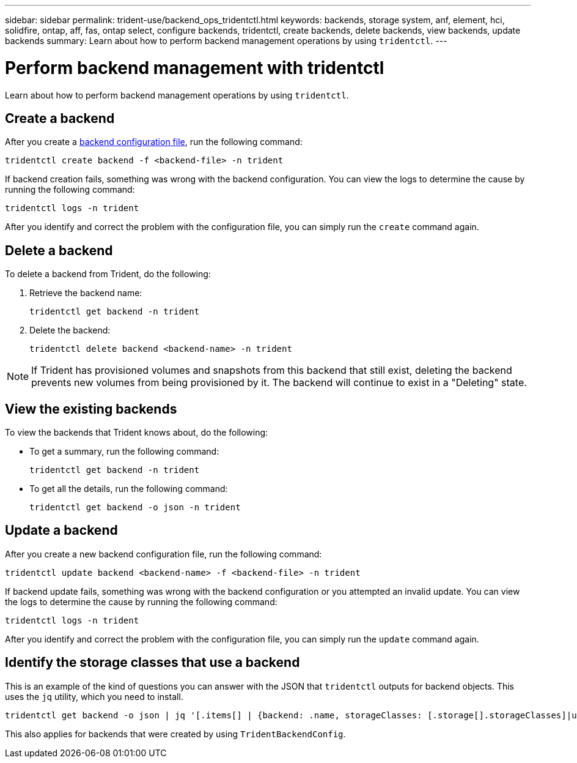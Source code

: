 ---
sidebar: sidebar
permalink: trident-use/backend_ops_tridentctl.html
keywords: backends, storage system, anf, element, hci, solidfire, ontap, aff, fas, ontap select, configure backends, tridentctl, create backends, delete backends, view backends, update backends
summary: Learn about how to perform backend management operations by using `tridentctl`.
---

= Perform backend management with tridentctl
:hardbreaks:
:icons: font
:imagesdir: ../media/

[.lead]
Learn about how to perform backend management operations by using `tridentctl`.

== Create a backend

After you create a link:backends.html[backend configuration file^], run the following command:
----
tridentctl create backend -f <backend-file> -n trident
----

If backend creation fails, something was wrong with the backend configuration. You can view the logs to determine the cause by running the following command:
----
tridentctl logs -n trident
----

After you identify and correct the problem with the configuration file, you can simply run the `create` command again.

== Delete a backend

To delete a backend from Trident, do the following:

. Retrieve the backend name:
+
----
tridentctl get backend -n trident
----
. Delete the backend:
+
----
tridentctl delete backend <backend-name> -n trident
----

NOTE: If Trident has provisioned volumes and snapshots from this backend that still exist, deleting the backend prevents new volumes from being provisioned by it. The backend will continue to exist in a "Deleting" state.

== View the existing backends

To view the backends that Trident knows about, do the following:

* To get a summary, run the following command:
+
----
tridentctl get backend -n trident
----
* To get all the details, run the following command:
+
----
tridentctl get backend -o json -n trident
----

== Update a backend

After you create a new backend configuration file, run the following command:
----
tridentctl update backend <backend-name> -f <backend-file> -n trident
----

If backend update fails, something was wrong with the backend configuration or you attempted an invalid update. You can view the logs to determine the cause by running the following command:
----
tridentctl logs -n trident
----

After you identify and correct the problem with the configuration file, you can simply run the `update` command again.

== Identify the storage classes that use a backend

This is an example of the kind of questions you can answer with the JSON that `tridentctl` outputs for backend objects. This uses the `jq` utility, which you need to install.
----
tridentctl get backend -o json | jq '[.items[] | {backend: .name, storageClasses: [.storage[].storageClasses]|unique}]'
----

This also applies for backends that were created by using `TridentBackendConfig`.
